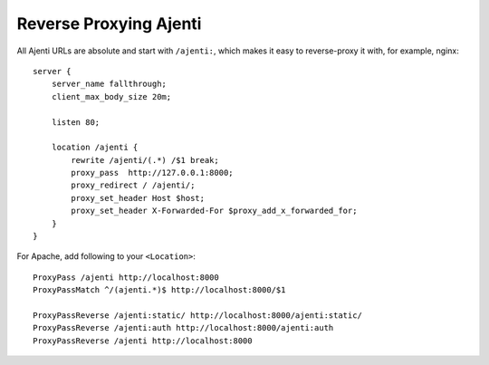 .. _reverse-proxy:

Reverse Proxying Ajenti
***********************

All Ajenti URLs are absolute and start with ``/ajenti:``, which makes it easy to reverse-proxy it with, for example, nginx::

    server {
        server_name fallthrough;
        client_max_body_size 20m;

        listen 80;

        location /ajenti {
            rewrite /ajenti/(.*) /$1 break;
            proxy_pass  http://127.0.0.1:8000;
            proxy_redirect / /ajenti/;
            proxy_set_header Host $host;
            proxy_set_header X-Forwarded-For $proxy_add_x_forwarded_for;
        }
    }


For Apache, add following to your ``<Location>``::

    ProxyPass /ajenti http://localhost:8000
    ProxyPassMatch ^/(ajenti.*)$ http://localhost:8000/$1

    ProxyPassReverse /ajenti:static/ http://localhost:8000/ajenti:static/
    ProxyPassReverse /ajenti:auth http://localhost:8000/ajenti:auth
    ProxyPassReverse /ajenti http://localhost:8000